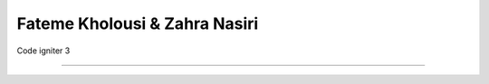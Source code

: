 ###################
Fateme Kholousi & Zahra Nasiri
###################
Code igniter 3

*******************